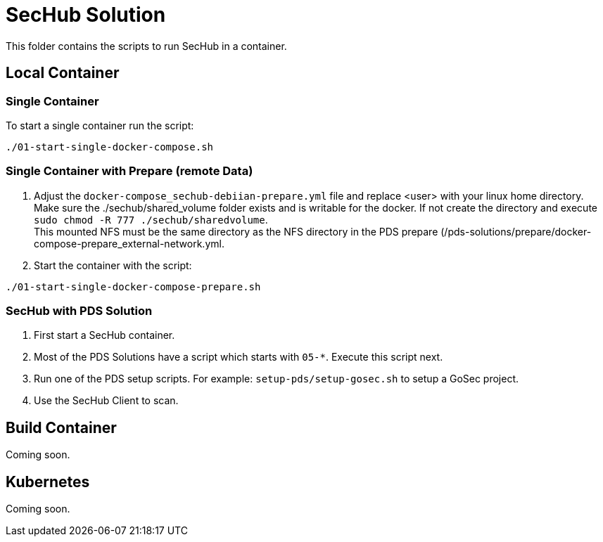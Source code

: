 // SPDX-License-Identifier: MIT

= SecHub Solution

This folder contains the scripts to run SecHub in a container.

== Local Container

=== Single Container

To start a single container run the script:

----
./01-start-single-docker-compose.sh
----

=== Single Container with Prepare (remote Data)

. Adjust the `docker-compose_sechub-debiian-prepare.yml` file and replace <user> with your linux home directory. +
Make sure the ./sechub/shared_volume folder exists and is writable for the docker. If not create the directory and execute `sudo chmod -R 777 ./sechub/sharedvolume`. +
This mounted NFS must be the same directory as the NFS directory in the PDS prepare (/pds-solutions/prepare/docker-compose-prepare_external-network.yml.

. Start the container with the script:

----
./01-start-single-docker-compose-prepare.sh
----

=== SecHub with PDS Solution

. First start a SecHub container.

. Most of the PDS Solutions have a script which starts with `05-*`. Execute this script next.

. Run one of the PDS setup scripts. For example: `setup-pds/setup-gosec.sh` to setup a GoSec project.

. Use the SecHub Client to scan.

== Build Container

Coming soon.

== Kubernetes

Coming soon.

